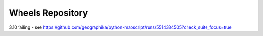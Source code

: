 Wheels Repository
=================

3.10 failing - see https://github.com/geographika/python-mapscript/runs/5514334505?check_suite_focus=true
